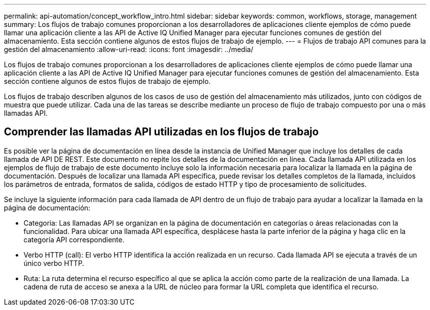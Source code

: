 ---
permalink: api-automation/concept_workflow_intro.html 
sidebar: sidebar 
keywords: common, workflows, storage, management 
summary: Los flujos de trabajo comunes proporcionan a los desarrolladores de aplicaciones cliente ejemplos de cómo puede llamar una aplicación cliente a las API de Active IQ Unified Manager para ejecutar funciones comunes de gestión del almacenamiento. Esta sección contiene algunos de estos flujos de trabajo de ejemplo. 
---
= Flujos de trabajo API comunes para la gestión del almacenamiento
:allow-uri-read: 
:icons: font
:imagesdir: ../media/


[role="lead"]
Los flujos de trabajo comunes proporcionan a los desarrolladores de aplicaciones cliente ejemplos de cómo puede llamar una aplicación cliente a las API de Active IQ Unified Manager para ejecutar funciones comunes de gestión del almacenamiento. Esta sección contiene algunos de estos flujos de trabajo de ejemplo.

Los flujos de trabajo describen algunos de los casos de uso de gestión del almacenamiento más utilizados, junto con códigos de muestra que puede utilizar. Cada una de las tareas se describe mediante un proceso de flujo de trabajo compuesto por una o más llamadas API.



== Comprender las llamadas API utilizadas en los flujos de trabajo

Es posible ver la página de documentación en línea desde la instancia de Unified Manager que incluye los detalles de cada llamada de API DE REST. Este documento no repite los detalles de la documentación en línea. Cada llamada API utilizada en los ejemplos de flujo de trabajo de este documento incluye solo la información necesaria para localizar la llamada en la página de documentación. Después de localizar una llamada API específica, puede revisar los detalles completos de la llamada, incluidos los parámetros de entrada, formatos de salida, códigos de estado HTTP y tipo de procesamiento de solicitudes.

Se incluye la siguiente información para cada llamada de API dentro de un flujo de trabajo para ayudar a localizar la llamada en la página de documentación:

* Categoría: Las llamadas API se organizan en la página de documentación en categorías o áreas relacionadas con la funcionalidad. Para ubicar una llamada API específica, desplácese hasta la parte inferior de la página y haga clic en la categoría API correspondiente.
* Verbo HTTP (call): El verbo HTTP identifica la acción realizada en un recurso. Cada llamada API se ejecuta a través de un único verbo HTTP.
* Ruta: La ruta determina el recurso específico al que se aplica la acción como parte de la realización de una llamada. La cadena de ruta de acceso se anexa a la URL de núcleo para formar la URL completa que identifica el recurso.

